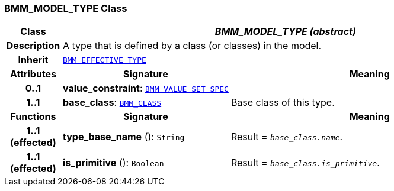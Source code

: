 === BMM_MODEL_TYPE Class

[cols="^1,3,5"]
|===
h|*Class*
2+^h|*__BMM_MODEL_TYPE (abstract)__*

h|*Description*
2+a|A type that is defined by a class (or classes) in the model.

h|*Inherit*
2+|`<<_bmm_effective_type_class,BMM_EFFECTIVE_TYPE>>`

h|*Attributes*
^h|*Signature*
^h|*Meaning*

h|*0..1*
|*value_constraint*: `<<_bmm_value_set_spec_class,BMM_VALUE_SET_SPEC>>`
a|

h|*1..1*
|*base_class*: `<<_bmm_class_class,BMM_CLASS>>`
a|Base class of this type.
h|*Functions*
^h|*Signature*
^h|*Meaning*

h|*1..1 +
(effected)*
|*type_base_name* (): `String`
a|Result = `_base_class.name_`.

h|*1..1 +
(effected)*
|*is_primitive* (): `Boolean`
a|Result = `_base_class.is_primitive_`.
|===
